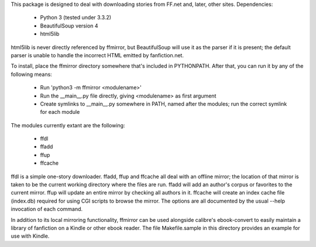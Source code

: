 This package is designed to deal with downloading stories from FF.net and,
later, other sites. Dependencies:

 - Python 3 (tested under 3.3.2)
 - BeautifulSoup version 4
 - html5lib

html5lib is never directly referenced by ffmirror, but BeautifulSoup will use it
as the parser if it is present; the default parser is unable to handle the
incorrect HTML emitted by fanfiction.net.

To install, place the ffmirror directory somewhere that's included in
PYTHONPATH. After that, you can run it by any of the following means:

 - Run 'python3 -m ffmirror <modulename>'
 - Run the __main__.py file directly, giving <modulename> as first argument
 - Create symlinks to __main__.py somewhere in PATH, named after the modules;
   run the correct symlink for each module

The modules currently extant are the following:

 - ffdl
 - ffadd
 - ffup
 - ffcache

ffdl is a simple one-story downloader. ffadd, ffup and ffcache all deal with an
offline mirror; the location of that mirror is taken to be the current working
directory where the files are run. ffadd will add an author's corpus or
favorites to the current mirror. ffup will update an entire mirror by checking
all authors in it. ffcache will create an index cache file (index.db) required
for using CGI scripts to browse the mirror. The options are all documented by
the usual --help invocation of each command.

In addition to its local mirroring functionality, ffmirror can be used alongside
calibre's ebook-convert to easily maintain a library of fanfiction on a Kindle
or other ebook reader. The file Makefile.sample in this directory provides an
example for use with Kindle.
